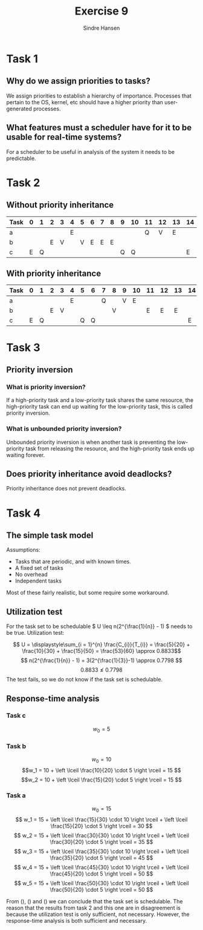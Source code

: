 #+OPTIONS: toc:nil
#+TITLE: Exercise 9
#+AUTHOR: Sindre Hansen

* Task 1
** Why do we assign priorities to tasks?
   We assign priorities to establish a hierarchy of importance. Processes that pertain to the OS, kernel, etc should have a higher priority than user-generated processes.

** What features must a scheduler have for it to be usable for real-time systems?
   For a scheduler to be useful in analysis of the system it needs to be predictable.

* Task 2
** Without priority inheritance
| Task | 0 | 1 | 2 | 3 | 4 | 5 | 6 | 7 | 8 | 9 | 10 | 11 | 12 | 13 | 14 |
|------+---+---+---+---+---+---+---+---+---+---+----+----+----+----+----|
| a    |   |   |   |   | E |   |   |   |   |   |    | Q  | V  | E  |    |
| b    |   |   | E | V |   | V | E | E | E |   |    |    |    |    |    |
| c    | E | Q |   |   |   |   |   |   |   | Q | Q  |    |    |    | E  |

** With priority inheritance
| Task | 0 | 1 | 2 | 3 | 4 | 5 | 6 | 7 | 8 | 9 | 10 | 11 | 12 | 13 | 14 |
|------+---+---+---+---+---+---+---+---+---+---+----+----+----+----+----|
| a    |   |   |   |   | E |   |   | Q |   | V |  E |    |    |    |    |
| b    |   |   | E | V |   |   |   |   | V |   |    |  E |  E |  E |    |
| c    | E | Q |   |   |   | Q | Q |   |   |   |    |    |    |    | E  |

* Task 3
** Priority inversion
*** What is priority inversion?
    If a high-priority task and a low-priority task shares the same resource, the high-priority task can end up waiting for the low-priority task, this is called priority inversion.
*** What is unbounded priority inversion?
    Unbounded priority inversion is when another task is preventing the low-priority task from releasing the resource, and the high-priority task ends up waiting forever.

** Does priority inheritance avoid deadlocks?
Priority inheritance does not prevent deadlocks.

* Task 4
** The simple task model
Assumptions:
 - Tasks that are periodic, and with known times.
 - A fixed set of tasks
 - No overhead
 - Independent tasks
Most of these fairly realistic, but some require some workaround.

** Utilization test
For the task set to be schedulable \( U \leq n(2^{\frac{1}{n}} - 1) \) needs to be true.
Utilization test:

\[ U = \displaystyle\sum_{i = 1}^{n} \frac{C_{i}}{T_{i}} = \frac{5}{20} + \frac{10}{30} +
\frac{15}{50} = \frac{53}{60} \approx 0.8833\]
\[ n(2^{\frac{1}{n}} - 1) = 3(2^{\frac{1}{3}}-1) \approx 0.7798 \]
\[ 0.8833 \nleq 0.7798 \]
The test fails, so we do not know if the task set is schedulable.

** Response-time analysis
*** Task c
\[ w_0 = 5 \]
\begin{equation}
\label{eq:c}
R_c = 5 \leq 20
\end{equation}

*** Task b
\[w_0 = 10 \]
\[w_1 = 10 + \left \lceil \frac{10}{20} \cdot 5 \right \rceil = 15 \]
\[w_2 = 10 + \left \lceil \frac{15}{20} \cdot 5 \right \rceil = 15 \]
\begin{equation}
\label{eq:b}
R_b = 15 \leq 30
\end{equation}

*** Task a
    \[ w_0 = 15 \]
    \[ w_1 = 15 + \left \lceil \frac{15}{30} \cdot 10 \right \rceil + \left \lceil \frac{15}{20} \cdot 5 \right \rceil = 30 \]
    \[ w_2 = 15 + \left \lceil \frac{30}{30} \cdot 10 \right \rceil + \left \lceil \frac{30}{20} \cdot 5 \right \rceil = 35 \]
    \[ w_3 = 15 + \left \lceil \frac{35}{30} \cdot 10 \right \rceil + \left \lceil \frac{35}{20} \cdot 5 \right \rceil = 45 \]
    \[ w_4 = 15 + \left \lceil \frac{45}{30} \cdot 10 \right \rceil + \left \lceil \frac{45}{20} \cdot 5 \right \rceil = 50 \]
    \[ w_5 = 15 + \left \lceil \frac{50}{30} \cdot 10 \right \rceil + \left \lceil \frac{50}{20} \cdot 5 \right \rceil = 50 \]

    \begin{equation}
    \label{eq:a}
    R_a = 50 \leq 50
    \end{equation}

From (\ref{eq:c}), (\ref{eq:b}) and (\ref{eq:a}) we can conclude that the task set is schedulable.
The reason that the results from task 2 and this one are in disagreement is because the utilization test is only sufficient, not necessary. However, the response-time analysis is both sufficient and necessary.
